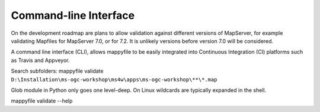 Command-line Interface
======================


On the development roadmap are plans to allow validation against different versions of MapServer, for example validating Mapfiles for MapServer 7.0, 
or for 7.2. It is unlikely versions before version 7.0 will be considered. 

A command line interface (CLI), allows mappyfile to be easily integrated into Continuous Integration (CI) platforms such as Travis and Appveyor. 


Search subfolders: mappyfile validate ``D:\Installation\ms-ogc-workshop\ms4w\apps\ms-ogc-workshop\**\*.map``

Glob module in Python only goes one level-deep. On Linux wildcards are typically expanded in the shell. 


mappyfile validate --help

